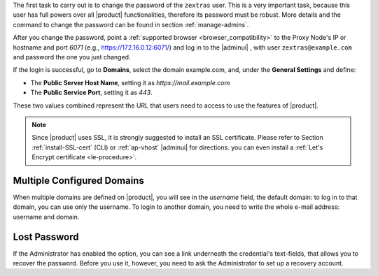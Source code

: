 
The first task to carry out is to change the password of the
``zextras`` user. This is a very important task, because this user has
full powers over all |product| functionalities, therefore its password
must be robust. More details and the command to change the password
can be found in section :ref:`manage-admins`.

After you change the password, point a :ref:`supported browser
<browser_compatibility>` to the Proxy Node's IP or hostname and port
*6071* (e.g., https://172.16.0.12:6071/) and log in to the |adminui| ,
with user ``zextras@example.com`` and password the one you just
changed.

If the login is successful, go to **Domains**, select the domain
example.com, and, under the **General Settings** and define:

* The **Public Server Host Name**, setting it as
  *https://mail.example.com*

* The **Public Service Port**, setting it as *443*.

These two values combined represent the URL that users need
to access to use the features of |product|.

.. note:: Since |product| uses SSL, it is strongly suggested to
   install an SSL certificate. Please refer to Section
   :ref:`install-SSL-cert` (CLI) or :ref:`ap-vhost` |adminui| for
   directions. you can even install a :ref:`Let's Encrypt certificate
   <le-procedure>`.

.. grid:: 1 1 2 2
   :gutter: 3

   .. grid-item-card:: Web Client
      :columns: 6
      
      The web client is used for regular access to the e-mail account
      and can be used also to access other functionalities (|file|,
      |docs| if installed), as well as other client protocols such as
      IMAP or POP, and is available at
      https://mail.example.com/. In :ref:`carbonio-usage` you can
      find directions that guide you in your first steps with
      |product| and introduction to the most common tasks


   .. grid-item-card:: |adminui|
      :columns: 6

      The |adminui| is used for Administration access and is available at:
      https://mail.example.com:6071/

      Here, you can manage server, domains, accounts, and other
      configurations. Please refer to section :ref:`adminpanel` for
      more information.


Multiple Configured Domains
===========================

When multiple domains are defined on |product|, you will see in the
*username* field, the default domain: to log in to that domain, you
can use only the username. To login to another domain, you need to
write the whole e-mail address: username and domain.

.. index:: Lost password, password recovery

Lost Password
=============

If the Administrator has enabled the option, you can see a link
underneath the credential's text-fields, that allows you to recover
the password. Before you use it, however, you need to ask the
Administrator to set up a recovery account.
